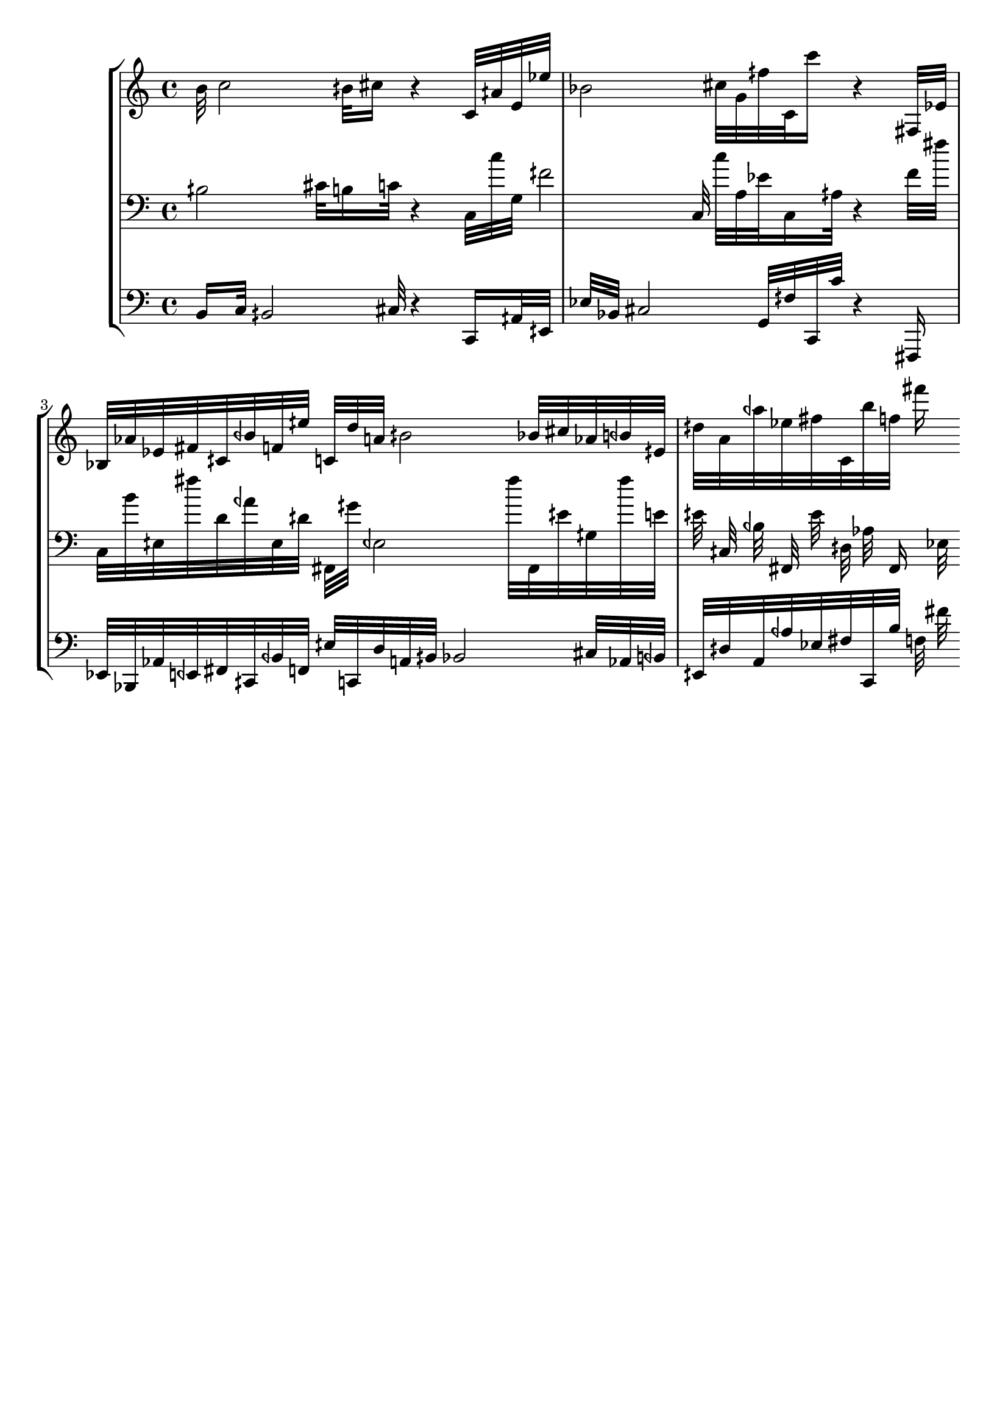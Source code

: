 \version "2.19.64"
\language "english"

\header {
    tagline = ##f
}

\layout {}

\paper {}

\score {
    \new Score <<
        \new StaffGroup <<
            \new Staff {
                b'32
                c''2
                bqs'32
                cs''16
                r4
                c'32
                aqs'32
                e'32
                ef''32
                bf'2
                cs''32
                g'32
                fqs''32
                c'32
                c'''16
                r4
                fs32
                ef'32
                bf32
                af'32
                ef'32
                fs'32
                cqs'32
                bqf'32
                f'32
                eqs''32
                c'32
                d''32
                a'32
                bqs'2
                bf'32
                cs''32
                af'32
                bqf'32
                eqs'32
                dqs''32
                a'32
                aqf''32
                ef''32
                fs''32
                c'32
                b''32
                f''32
                fs'''16
            }
            \new Staff {
                \clef "bass"
                bqs2
                cs'32
                b16
                c'32
                r4
                c32
                c''32
                g32
                fqs'2
                c32
                c''32
                a32
                ef'32
                c16
                aqs32
                r4
                f'32
                fs''32
                c32
                b'32
                eqs32
                fs''32
                d'32
                aqf'32
                eqs32
                dqs'32
                fs,32
                gqs'32
                eqf2
                fs''32
                fs,32
                eqs'32
                gqs32
                fs''32
                e'32
                eqs'32
                cqs32
                bqf32
                fs,32
                eqs'32
                dqs32
                af32
                fs,16
                ef32
            }
            \new Staff {
                \clef "bass"
                b,16
                c32
                bqs,2
                cs32
                r4
                c,16
                aqs,32
                eqs,32
                ef32
                bf,32
                cs2
                g,32
                fqs32
                c,32
                c'32
                r4
                fs,,16
                ef,32
                bf,,32
                af,32
                eqf,32
                fs,32
                cqs,32
                bqf,32
                f,32
                eqs32
                c,32
                d32
                a,32
                bqs,32
                bf,2
                cs32
                af,32
                bqf,32
                eqs,32
                dqs32
                a,32
                aqf32
                ef32
                fs32
                c,32
                b32
                f32
                fs'32
            }
        >>
    >>
}
